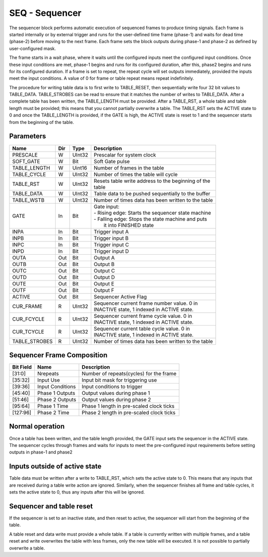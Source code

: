 SEQ - Sequencer
===============================
The sequencer block performs automatic execution of sequenced frames to produce
timing signals. Each frame is started internally or by external trigger and
runs for the user-defined time frame (phase-1) and waits for dead time (phase-2)
before moving to the next frame. Each frame sets the block outputs during
phase-1 and phase-2 as defined by user-configured mask.

The frame starts in a wait phase, where it waits until the configured inputs
meet the configured input conditions. Once these input conditions are met,
phase-1 begins and runs for its configured duration, after this, phase2 begins
and runs for its configured duration. If a frame is set to repeat, the repeat
cycle will set outputs immediately, provided the inputs meet the input
conditions. A value of 0 for frame or table repeat means repeat indefinitely.

The procedure for writing table data is to first write to TABLE_RESET, then
sequentially write four 32 bit values to TABLE_DATA. TABLE_STROBES can be read
to ensure that it matches the number of writes to TABLE_DATA. After a complete
table has been written, the TABLE_LENGTH must be provided. After a TABLE_RST, a
whole table and table length must be provided; this means that you cannot
partially overwrite a table. The TABLE_RST sets the ACTIVE state to 0 and
once the TABLE_LENGTH is provided, if the GATE is high, the ACTIVE state is
reset to 1 and the sequencer starts from the beginning of the table.

Parameters
----------
=============== === ======= ===================================================
Name            Dir Type    Description
=============== === ======= ===================================================
PRESCALE        W   UInt32  Prescalar for system clock
SOFT_GATE       W   Bit     Soft Gate pulse
TABLE_LENGTH    W   Uint16  Number of frames in the table
TABLE_CYCLE     W   UInt32  Number of times the table will cycle
TABLE_RST       W   UInt32  | Resets table write address to the beginning of the
                            | table
TABLE_DATA      W   UInt32  Table data to be pushed sequentially to the buffer
TABLE_WSTB      W   UInt32  Number of times data has been written to the table
GATE            In  Bit     | Gate input:
                            | - Rising edge: Starts the sequencer state machine
                            | - Falling edge: Stops the state machine and puts
                            |   it into FINISHED state
INPA            In  Bit     Trigger input A
INPB            In  Bit     Trigger input B
INPC            In  Bit     Trigger input C
INPD            In  Bit     Trigger input D
OUTA            Out Bit     Output A
OUTB            Out Bit     Output B
OUTC            Out Bit     Output C
OUTD            Out Bit     Output D
OUTE            Out Bit     Output E
OUTF            Out Bit     Output F
ACTIVE          Out Bit     Sequencer Active Flag
CUR_FRAME       R   UInt32  | Sequencer current frame number value. 0 in
                            | INACTIVE state, 1 indexed in ACTIVE state.
CUR_FCYCLE      R   UInt32  | Sequencer current frame cycle value. 0 in
                            | INACTIVE state, 1 indexed in ACTIVE state.
CUR_TCYCLE      R   UInt32  | Sequencer current table cycle value. 0 in
                            | INACTIVE state, 1 indexed in ACTIVE state.
TABLE_STROBES   R   UInt32  Number of times data has been written to the table
=============== === ======= ===================================================

Sequencer Frame Composition
---------------------------

=============== ================ ==============================================
Bit Field       Name             Description
=============== ================ ==============================================
[31:0]          Nrepeats         Number of repeats(cycles) for the frame
[35:32]         Input Use        Input bit mask for triggering use
[39:36]         Input Conditions Input conditions to trigger
[45:40]         Phase 1 Outputs  Output values during phase 1
[51:46]         Phase 2 Outputs  Output values during phase 2
[95:64]         Phase 1 Time     Phase 1 length in pre-scaled clock ticks
[127:96]        Phase 2 Time     Phase 2 length in pre-scaled clock ticks
=============== ================ ==============================================

Normal operation
----------------
Once a table has been written, and the table length provided, the GATE input
sets the sequencer in the ACTIVE state. The sequencer cycles through frames and
waits for inputs to meet the pre-configured input requirements before setting
outputs in phase-1 and phase2

.. sequence_plot::
   :block: seq
   :title: Multiple frames, multiple frame and table cycles


Inputs outside of active state
------------------------------
Table data must be written after a write to TABLE_RST, which sets the active
state to 0. This means that any inputs that are received during a table write
action are ignored. Similarly, when the sequencer finishes all frame and table
cycles, it sets the active state to 0, thus any inputs after this will be
ignored.

.. sequence_plot::
   :block: seq
   :title: Writing inputs before a whole frame is written

.. sequence_plot::
   :block: seq
   :title: Writing inputs after sequencer has finished

Sequencer and table reset
-------------------------
If the sequencer is set to an inactive state, and then reset to active, the
sequencer will start from the beginning of the table.

.. sequence_plot::
   :block: seq
   :title: Setting inactive before finished and restarting

A table reset and data write must provide a whole table. If a table is currently
written with multiple frames, and a table reset and write overwrites the table
with less frames, only the new table will be executed. It is not possible to
partially overwrite a table.

.. sequence_plot::
   :block: seq
   :title: Reset table and write more data